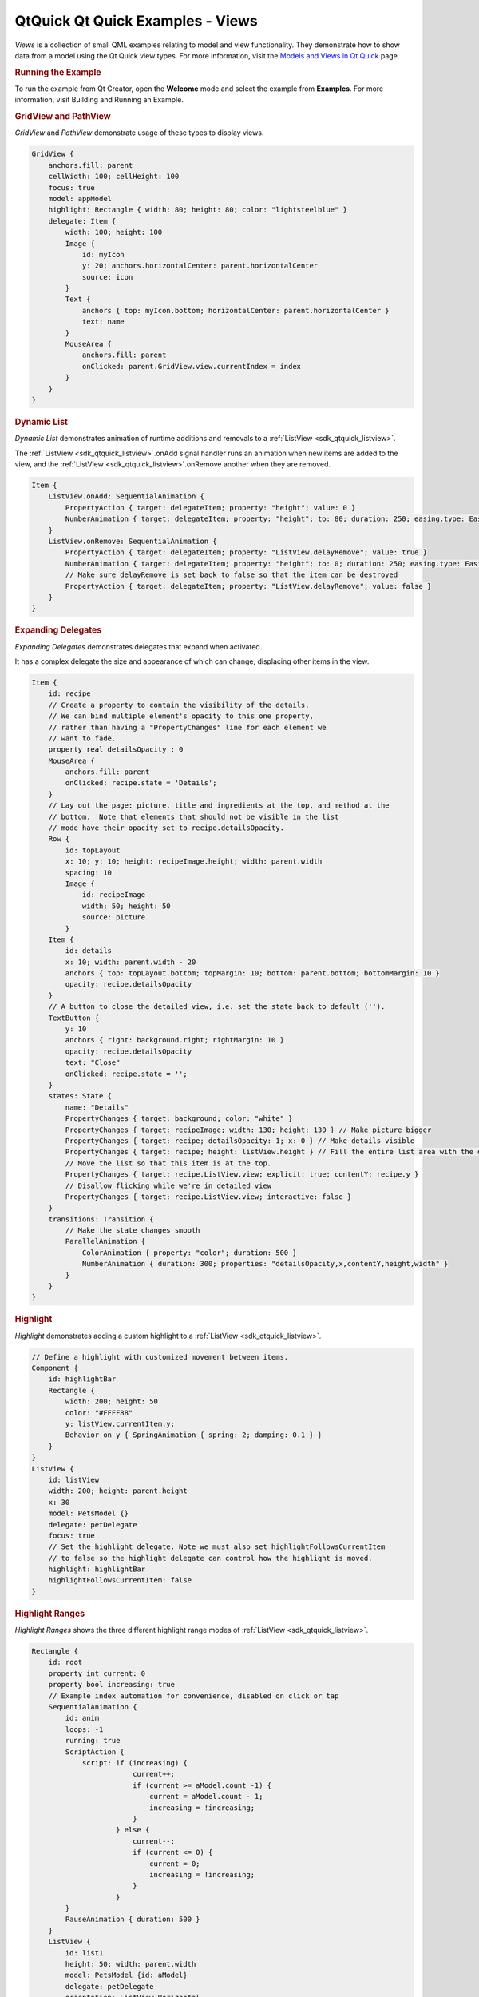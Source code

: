 .. _sdk_qtquick_qt_quick_examples_-_views:
QtQuick Qt Quick Examples - Views
=================================



|image0|

*Views* is a collection of small QML examples relating to model and view
functionality. They demonstrate how to show data from a model using the
Qt Quick view types. For more information, visit the `Models and Views
in Qt Quick </sdk/apps/qml/QtQuick/qtquick-modelviewsdata-modelview/>`_ 
page.

.. rubric:: Running the Example
   :name: running-the-example

To run the example from Qt Creator, open the **Welcome** mode and select
the example from **Examples**. For more information, visit Building and
Running an Example.

.. rubric:: GridView and PathView
   :name: gridview-and-pathview

*GridView* and *PathView* demonstrate usage of these types to display
views.

.. code:: qml

        GridView {
            anchors.fill: parent
            cellWidth: 100; cellHeight: 100
            focus: true
            model: appModel
            highlight: Rectangle { width: 80; height: 80; color: "lightsteelblue" }
            delegate: Item {
                width: 100; height: 100
                Image {
                    id: myIcon
                    y: 20; anchors.horizontalCenter: parent.horizontalCenter
                    source: icon
                }
                Text {
                    anchors { top: myIcon.bottom; horizontalCenter: parent.horizontalCenter }
                    text: name
                }
                MouseArea {
                    anchors.fill: parent
                    onClicked: parent.GridView.view.currentIndex = index
                }
            }
        }

.. rubric:: Dynamic List
   :name: dynamic-list

*Dynamic List* demonstrates animation of runtime additions and removals
to a :ref:`ListView <sdk_qtquick_listview>`.

The :ref:`ListView <sdk_qtquick_listview>`.onAdd signal handler runs an
animation when new items are added to the view, and the
:ref:`ListView <sdk_qtquick_listview>`.onRemove another when they are
removed.

.. code:: qml

            Item {
                ListView.onAdd: SequentialAnimation {
                    PropertyAction { target: delegateItem; property: "height"; value: 0 }
                    NumberAnimation { target: delegateItem; property: "height"; to: 80; duration: 250; easing.type: Easing.InOutQuad }
                }
                ListView.onRemove: SequentialAnimation {
                    PropertyAction { target: delegateItem; property: "ListView.delayRemove"; value: true }
                    NumberAnimation { target: delegateItem; property: "height"; to: 0; duration: 250; easing.type: Easing.InOutQuad }
                    // Make sure delayRemove is set back to false so that the item can be destroyed
                    PropertyAction { target: delegateItem; property: "ListView.delayRemove"; value: false }
                }
            }

.. rubric:: Expanding Delegates
   :name: expanding-delegates

*Expanding Delegates* demonstrates delegates that expand when activated.

It has a complex delegate the size and appearance of which can change,
displacing other items in the view.

.. code:: qml

            Item {
                id: recipe
                // Create a property to contain the visibility of the details.
                // We can bind multiple element's opacity to this one property,
                // rather than having a "PropertyChanges" line for each element we
                // want to fade.
                property real detailsOpacity : 0
                MouseArea {
                    anchors.fill: parent
                    onClicked: recipe.state = 'Details';
                }
                // Lay out the page: picture, title and ingredients at the top, and method at the
                // bottom.  Note that elements that should not be visible in the list
                // mode have their opacity set to recipe.detailsOpacity.
                Row {
                    id: topLayout
                    x: 10; y: 10; height: recipeImage.height; width: parent.width
                    spacing: 10
                    Image {
                        id: recipeImage
                        width: 50; height: 50
                        source: picture
                    }
                Item {
                    id: details
                    x: 10; width: parent.width - 20
                    anchors { top: topLayout.bottom; topMargin: 10; bottom: parent.bottom; bottomMargin: 10 }
                    opacity: recipe.detailsOpacity
                }
                // A button to close the detailed view, i.e. set the state back to default ('').
                TextButton {
                    y: 10
                    anchors { right: background.right; rightMargin: 10 }
                    opacity: recipe.detailsOpacity
                    text: "Close"
                    onClicked: recipe.state = '';
                }
                states: State {
                    name: "Details"
                    PropertyChanges { target: background; color: "white" }
                    PropertyChanges { target: recipeImage; width: 130; height: 130 } // Make picture bigger
                    PropertyChanges { target: recipe; detailsOpacity: 1; x: 0 } // Make details visible
                    PropertyChanges { target: recipe; height: listView.height } // Fill the entire list area with the detailed view
                    // Move the list so that this item is at the top.
                    PropertyChanges { target: recipe.ListView.view; explicit: true; contentY: recipe.y }
                    // Disallow flicking while we're in detailed view
                    PropertyChanges { target: recipe.ListView.view; interactive: false }
                }
                transitions: Transition {
                    // Make the state changes smooth
                    ParallelAnimation {
                        ColorAnimation { property: "color"; duration: 500 }
                        NumberAnimation { duration: 300; properties: "detailsOpacity,x,contentY,height,width" }
                    }
                }
            }

.. rubric:: Highlight
   :name: highlight

*Highlight* demonstrates adding a custom highlight to a
:ref:`ListView <sdk_qtquick_listview>`.

.. code:: qml

        // Define a highlight with customized movement between items.
        Component {
            id: highlightBar
            Rectangle {
                width: 200; height: 50
                color: "#FFFF88"
                y: listView.currentItem.y;
                Behavior on y { SpringAnimation { spring: 2; damping: 0.1 } }
            }
        }
        ListView {
            id: listView
            width: 200; height: parent.height
            x: 30
            model: PetsModel {}
            delegate: petDelegate
            focus: true
            // Set the highlight delegate. Note we must also set highlightFollowsCurrentItem
            // to false so the highlight delegate can control how the highlight is moved.
            highlight: highlightBar
            highlightFollowsCurrentItem: false
        }

.. rubric:: Highlight Ranges
   :name: highlight-ranges

*Highlight Ranges* shows the three different highlight range modes of
:ref:`ListView <sdk_qtquick_listview>`.

.. code:: qml

    Rectangle {
        id: root
        property int current: 0
        property bool increasing: true
        // Example index automation for convenience, disabled on click or tap
        SequentialAnimation {
            id: anim
            loops: -1
            running: true
            ScriptAction {
                script: if (increasing) {
                            current++;
                            if (current >= aModel.count -1) {
                                current = aModel.count - 1;
                                increasing = !increasing;
                            }
                        } else {
                            current--;
                            if (current <= 0) {
                                current = 0;
                                increasing = !increasing;
                            }
                        }
            }
            PauseAnimation { duration: 500 }
        }
        ListView {
            id: list1
            height: 50; width: parent.width
            model: PetsModel {id: aModel}
            delegate: petDelegate
            orientation: ListView.Horizontal
            highlight: Rectangle { color: "lightsteelblue" }
            currentIndex: root.current
            onCurrentIndexChanged: root.current = currentIndex
            focus: true
        }
        ListView {
            id: list2
            y: 160
            height: 50; width: parent.width
            model: PetsModel {}
            delegate: petDelegate
            orientation: ListView.Horizontal
            highlight: Rectangle { color: "yellow" }
            currentIndex: root.current
            preferredHighlightBegin: 80; preferredHighlightEnd: 220
            highlightRangeMode: ListView.ApplyRange
        }
        ListView {
            id: list3
            y: 320
            height: 50; width: parent.width
            model: PetsModel {}
            delegate: petDelegate
            orientation: ListView.Horizontal
            highlight: Rectangle { color: "yellow" }
            currentIndex: root.current
            onCurrentIndexChanged: root.current = currentIndex
            preferredHighlightBegin: 125; preferredHighlightEnd: 125
            highlightRangeMode: ListView.StrictlyEnforceRange
        }
    }

.. rubric:: Sections
   :name: sections

*Sections* demonstrates the various section headers and footers
available to :ref:`ListView <sdk_qtquick_listview>`.

.. code:: qml

        // The delegate for each section header
        Component {
            id: sectionHeading
            Rectangle {
                width: container.width
                height: childrenRect.height
                color: "lightsteelblue"
                Text {
                    text: section
                    font.bold: true
                    font.pixelSize: 20
                }
            }
        }
        ListView {
            id: view
            anchors.top: parent.top
            anchors.bottom: buttonBar.top
            width: parent.width
            model: animalsModel
            delegate: Text { text: name; font.pixelSize: 18 }
            section.property: "size"
            section.criteria: ViewSection.FullString
            section.delegate: sectionHeading
        }

.. rubric:: Packages
   :name: packages

*Packages* uses the Package type to transition delegates between two
views.

It has a Package object which defines delegate items for each view and
an item that can be transferred between delegates.

.. code:: qml

    Package {
        Text { id: listDelegate; width: parent.width; height: 25; text: 'Empty'; Package.name: 'list' }
        Text { id: gridDelegate; width: parent.width / 2; height: 50; text: 'Empty'; Package.name: 'grid' }
        Rectangle {
            id: wrapper
            width: parent.width; height: 25
            color: 'lightsteelblue'
            Text { text: display; anchors.centerIn: parent }
            state: root.upTo > index ? 'inGrid' : 'inList'
            states: [
                State {
                    name: 'inList'
                    ParentChange { target: wrapper; parent: listDelegate }
                },
                State {
                    name: 'inGrid'
                    ParentChange {
                        target: wrapper; parent: gridDelegate
                        x: 0; y: 0; width: gridDelegate.width; height: gridDelegate.height
                    }
                }
            ]
            transitions: [
                Transition {
                    ParentAnimation {
                        NumberAnimation { properties: 'x,y,width,height'; duration: 300 }
                    }
                }
            ]
        }
    }

A DelegateModel allows the individual views to access their specific
items from the shared package delegate.

.. code:: qml

    DelegateModel {
        id: visualModel
        delegate: Delegate {}
        model: myModel
    }
    ListView {
        id: lv
        height: parent.height/2
        width: parent.width
        model: visualModel.parts.list
    }
    GridView {
        y: parent.height/2
        height: parent.height/2
        width: parent.width
        cellWidth: width / 2
        cellHeight: 50
        model: visualModel.parts.grid
    }

.. rubric:: ObjectModel
   :name: objectmodel

*ObjectModel* uses an
`ObjectModel </sdk/apps/qml/QtQuick/views/#objectmodel>`_  for the model
instead of a
`ListModel </sdk/apps/qml/QtQuick/qtquick-modelviewsdata-modelview/#listmodel>`_ .

.. code:: qml

        ObjectModel {
            id: itemModel
            Rectangle {
                width: view.width; height: view.height
                color: "#FFFEF0"
                Text { text: "Page 1"; font.bold: true; anchors.centerIn: parent }
                Component.onDestruction: if (printDestruction) print("destroyed 1")
            }
            Rectangle {
                width: view.width; height: view.height
                color: "#F0FFF7"
                Text { text: "Page 2"; font.bold: true; anchors.centerIn: parent }
                Component.onDestruction: if (printDestruction) print("destroyed 2")
            }
            Rectangle {
                width: view.width; height: view.height
                color: "#F4F0FF"
                Text { text: "Page 3"; font.bold: true; anchors.centerIn: parent }
                Component.onDestruction: if (printDestruction) print("destroyed 3")
            }
        }
        ListView {
            id: view
            anchors { fill: parent; bottomMargin: 30 }
            model: itemModel
            preferredHighlightBegin: 0; preferredHighlightEnd: 0
            highlightRangeMode: ListView.StrictlyEnforceRange
            orientation: ListView.Horizontal
            snapMode: ListView.SnapOneItem; flickDeceleration: 2000
            cacheBuffer: 200
        }

.. rubric:: Display Margins
   :name: display-margins

*Display Margins* uses delegates to display items and implements a
simple header and footer components.

Files:

-  views/views.qml
-  views/gridview/gridview-example.qml
-  views/listview/displaymargin.qml
-  views/listview/dynamiclist.qml
-  views/listview/expandingdelegates.qml
-  views/listview/highlight.qml
-  views/listview/highlightranges.qml
-  views/listview/sections.qml
-  views/listview/content/PetsModel.qml
-  views/listview/content/PressAndHoldButton.qml
-  views/listview/content/RecipesModel.qml
-  views/listview/content/SmallText.qml
-  views/listview/content/TextButton.qml
-  views/listview/content/ToggleButton.qml
-  views/objectmodel/objectmodel.qml
-  views/package/Delegate.qml
-  views/package/view.qml
-  views/parallax/parallax.qml
-  views/parallax/content/Clock.qml
-  views/parallax/content/ParallaxView.qml
-  views/parallax/content/QuitButton.qml
-  views/parallax/content/Smiley.qml
-  views/parallax/content/pics/home-page.svg
-  views/pathview/pathview-example.qml
-  views/visualdatamodel/dragselection.qml
-  views/visualdatamodel/slideshow.qml
-  views/main.cpp
-  views/views.pro
-  views/views.qmlproject
-  views/views.qrc
-  views/visualdatamodel/visualdatamodel.qmlproject

.. |image0| image:: /media/sdk/apps/qml/qtquick-views-example/images/qml-modelviews-example.png

